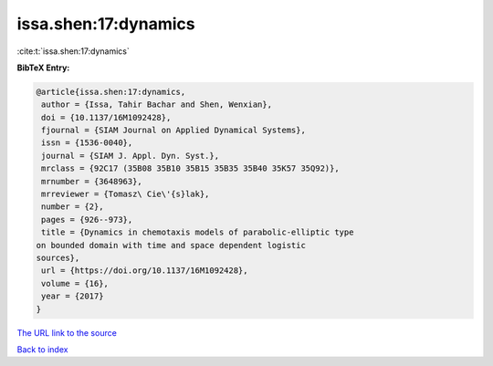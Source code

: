 issa.shen:17:dynamics
=====================

:cite:t:`issa.shen:17:dynamics`

**BibTeX Entry:**

.. code-block:: bibtex

   @article{issa.shen:17:dynamics,
    author = {Issa, Tahir Bachar and Shen, Wenxian},
    doi = {10.1137/16M1092428},
    fjournal = {SIAM Journal on Applied Dynamical Systems},
    issn = {1536-0040},
    journal = {SIAM J. Appl. Dyn. Syst.},
    mrclass = {92C17 (35B08 35B10 35B15 35B35 35B40 35K57 35Q92)},
    mrnumber = {3648963},
    mrreviewer = {Tomasz\ Cie\'{s}lak},
    number = {2},
    pages = {926--973},
    title = {Dynamics in chemotaxis models of parabolic-elliptic type
   on bounded domain with time and space dependent logistic
   sources},
    url = {https://doi.org/10.1137/16M1092428},
    volume = {16},
    year = {2017}
   }
`The URL link to the source <ttps://doi.org/10.1137/16M1092428}>`_


`Back to index <../By-Cite-Keys.html>`_
